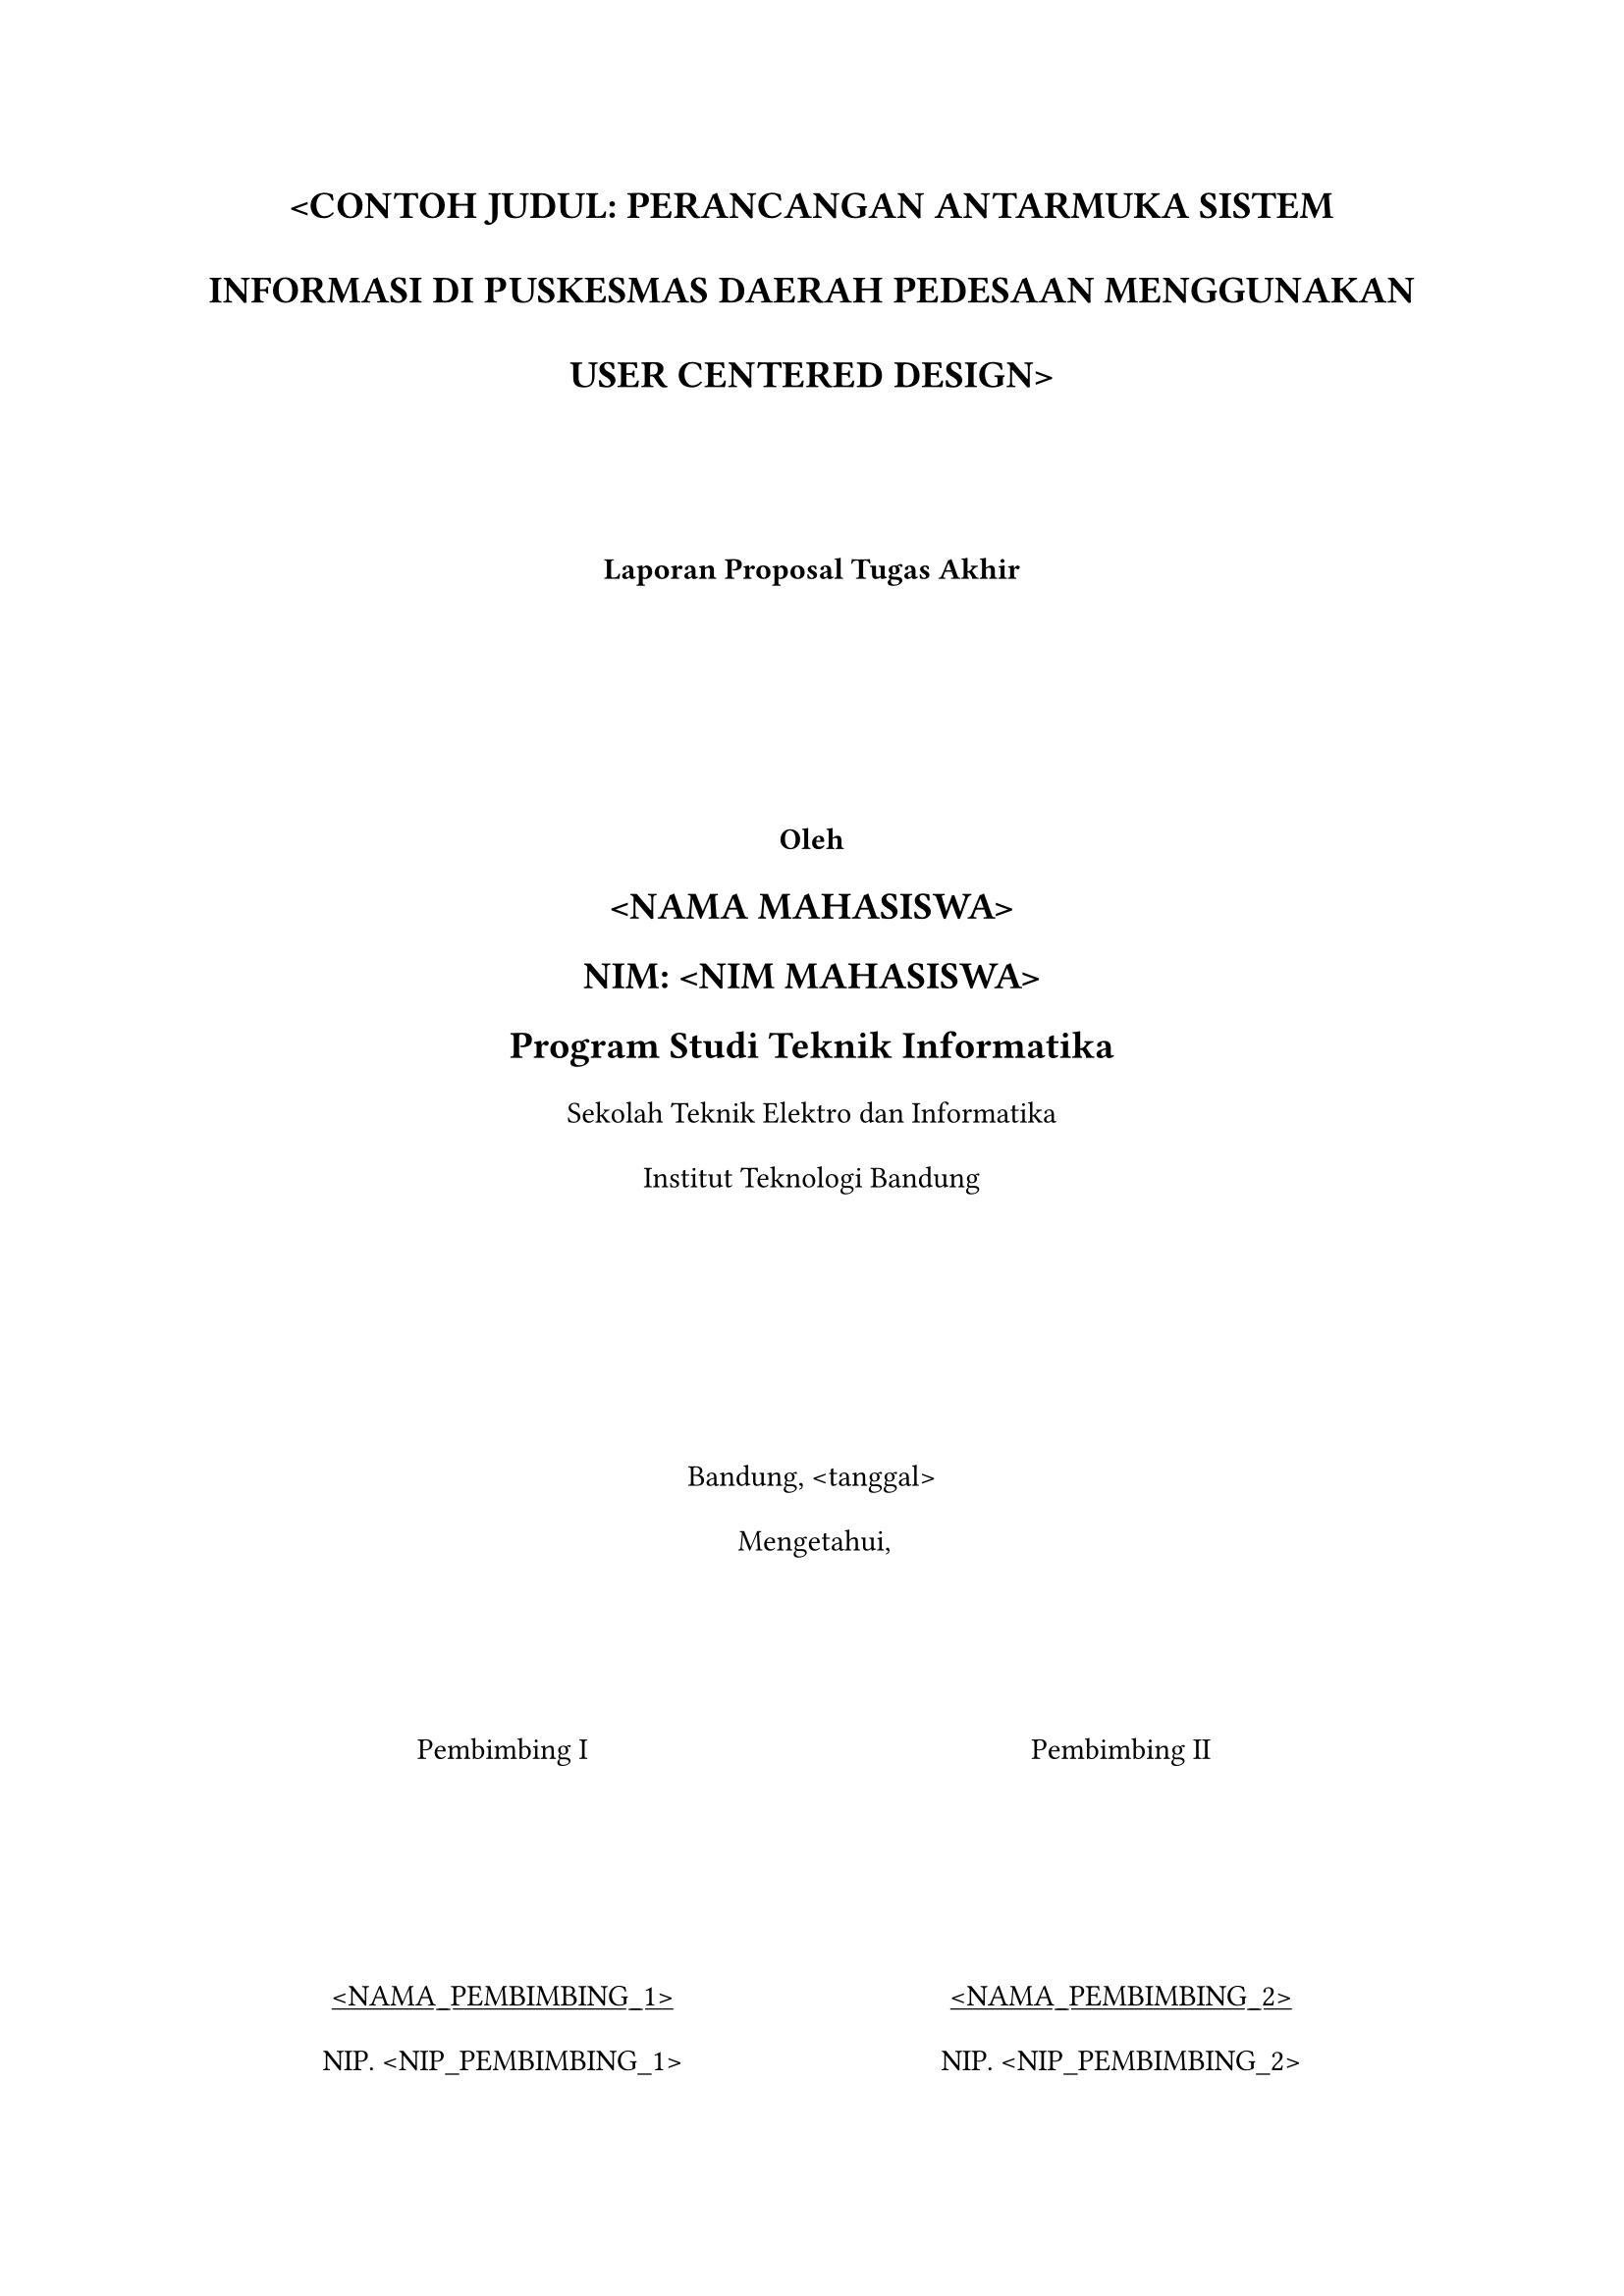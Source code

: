 // Constants
#let title = [\<CONTOH JUDUL: PERANCANGAN ANTARMUKA SISTEM INFORMASI DI PUSKESMAS DAERAH PEDESAAN MENGGUNAKAN USER CENTERED DESIGN\>]
#let name = [\<NAMA MAHASISWA\>]
#let nim = [\<NIM MAHASISWA\>]
#let month = [\<BULAN\>]
#let year = [\<TAHUN\>]
#let date = [\<tanggal\>]
#let supervisor1 = [\<NAMA_PEMBIMBING_1\>]
#let supervisor2 = [\<NAMA_PEMBIMBING_2\>]
#let nipSupervisor1 = [\<NIP_PEMBIMBING_1\>]
#let nipSupervisor2 = [\<NIP_PEMBIMBING_2\>]

// Global settings
#set par(
  leading: 1.5em,
  justify: false
)

// Body
#grid(rows: (1fr,1fr,1fr), columns: (1fr), align: alignment.center, 
  align(center)[
    #set par(leading: 2em)
    #text(size: 14pt, weight: "bold")[#upper(title)] \
    #v(50pt)
    #text(weight: "bold")[
      Laporan Proposal Tugas Akhir
    ]
  ],
  align(center)[
    #text(weight: "bold")[
      Oleh \
      #text(size: 14pt)[
        #upper(name) \
        NIM: #upper(nim) \
        Program Studi Teknik Informatika \
      ]
    ]
    Sekolah Teknik Elektro dan Informatika \
    Institut Teknologi Bandung
  ],
  align(center + horizon)[
    Bandung, #date \
    Mengetahui, 
    #grid(rows: (1fr), columns: (1fr,1fr), align: alignment.center, 
      align(center + horizon)[
        Pembimbing I
        #v(70pt)
        #underline(supervisor1) \
        NIP. #nipSupervisor1
      ],
      align(center + horizon)[
        Pembimbing II
        #v(70pt)
        #underline(supervisor2) \
        NIP. #nipSupervisor2
      ]
    )
  ],
)

#pagebreak()
